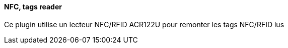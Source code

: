 ==== NFC, tags reader
Ce plugin utilise un lecteur NFC/RFID ACR122U pour remonter les tags NFC/RFID lus